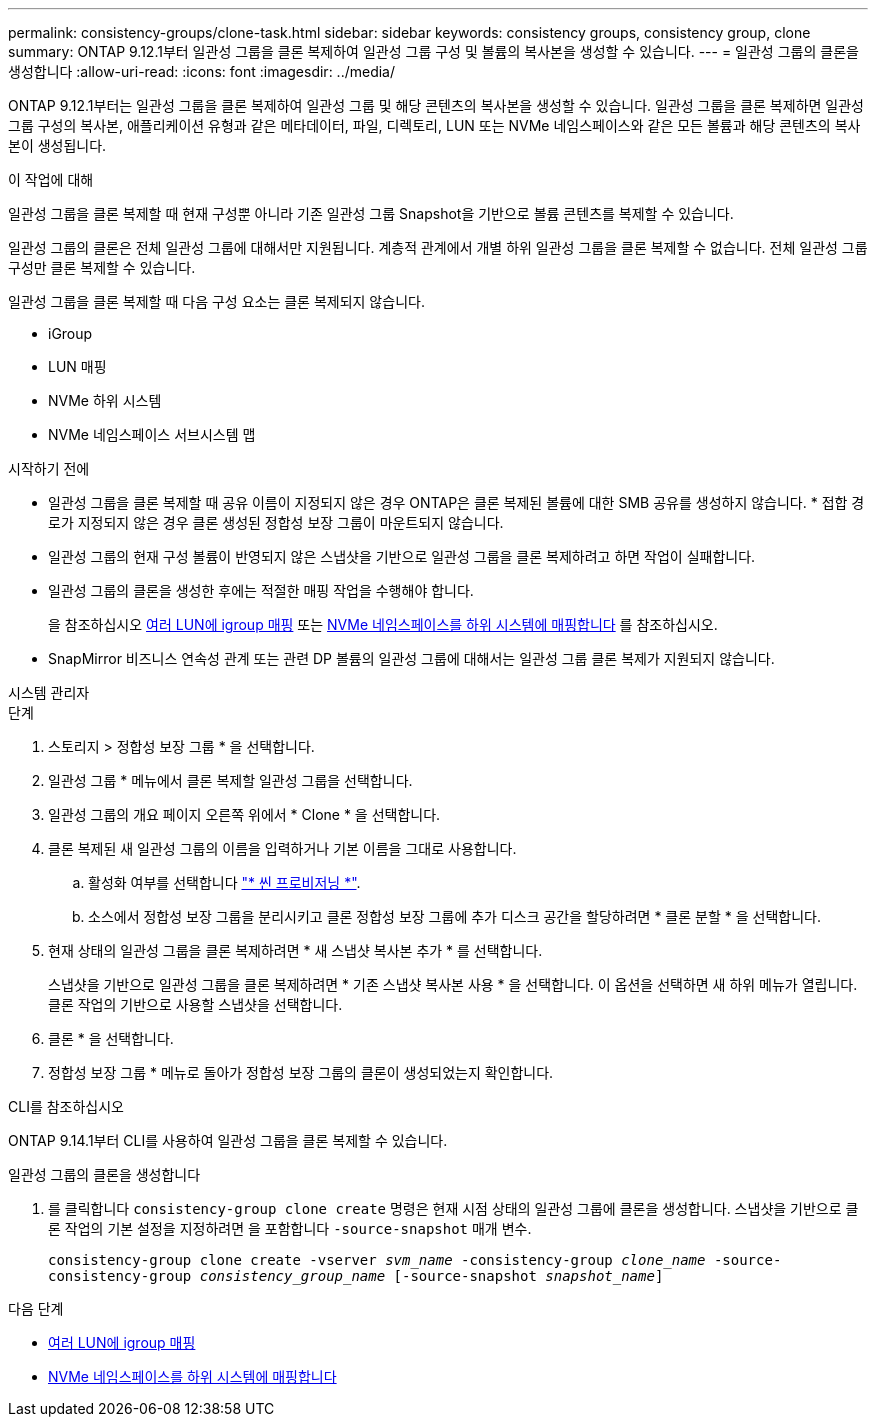 ---
permalink: consistency-groups/clone-task.html 
sidebar: sidebar 
keywords: consistency groups, consistency group, clone 
summary: ONTAP 9.12.1부터 일관성 그룹을 클론 복제하여 일관성 그룹 구성 및 볼륨의 복사본을 생성할 수 있습니다. 
---
= 일관성 그룹의 클론을 생성합니다
:allow-uri-read: 
:icons: font
:imagesdir: ../media/


[role="lead"]
ONTAP 9.12.1부터는 일관성 그룹을 클론 복제하여 일관성 그룹 및 해당 콘텐츠의 복사본을 생성할 수 있습니다. 일관성 그룹을 클론 복제하면 일관성 그룹 구성의 복사본, 애플리케이션 유형과 같은 메타데이터, 파일, 디렉토리, LUN 또는 NVMe 네임스페이스와 같은 모든 볼륨과 해당 콘텐츠의 복사본이 생성됩니다.

.이 작업에 대해
일관성 그룹을 클론 복제할 때 현재 구성뿐 아니라 기존 일관성 그룹 Snapshot을 기반으로 볼륨 콘텐츠를 복제할 수 있습니다.

일관성 그룹의 클론은 전체 일관성 그룹에 대해서만 지원됩니다. 계층적 관계에서 개별 하위 일관성 그룹을 클론 복제할 수 없습니다. 전체 일관성 그룹 구성만 클론 복제할 수 있습니다.

일관성 그룹을 클론 복제할 때 다음 구성 요소는 클론 복제되지 않습니다.

* iGroup
* LUN 매핑
* NVMe 하위 시스템
* NVMe 네임스페이스 서브시스템 맵


.시작하기 전에
* 일관성 그룹을 클론 복제할 때 공유 이름이 지정되지 않은 경우 ONTAP은 클론 복제된 볼륨에 대한 SMB 공유를 생성하지 않습니다. * 접합 경로가 지정되지 않은 경우 클론 생성된 정합성 보장 그룹이 마운트되지 않습니다.
* 일관성 그룹의 현재 구성 볼륨이 반영되지 않은 스냅샷을 기반으로 일관성 그룹을 클론 복제하려고 하면 작업이 실패합니다.
* 일관성 그룹의 클론을 생성한 후에는 적절한 매핑 작업을 수행해야 합니다.
+
을 참조하십시오 xref:../task_san_map_igroups_to_multiple_luns.html[여러 LUN에 igroup 매핑] 또는 xref:../san-admin/map-nvme-namespace-subsystem-task.html[NVMe 네임스페이스를 하위 시스템에 매핑합니다] 를 참조하십시오.

* SnapMirror 비즈니스 연속성 관계 또는 관련 DP 볼륨의 일관성 그룹에 대해서는 일관성 그룹 클론 복제가 지원되지 않습니다.


[role="tabbed-block"]
====
.시스템 관리자
--
.단계
. 스토리지 > 정합성 보장 그룹 * 을 선택합니다.
. 일관성 그룹 * 메뉴에서 클론 복제할 일관성 그룹을 선택합니다.
. 일관성 그룹의 개요 페이지 오른쪽 위에서 * Clone * 을 선택합니다.
. 클론 복제된 새 일관성 그룹의 이름을 입력하거나 기본 이름을 그대로 사용합니다.
+
.. 활성화 여부를 선택합니다 link:../concepts/thin-provisioning-concept.html["* 씬 프로비저닝 *"^].
.. 소스에서 정합성 보장 그룹을 분리시키고 클론 정합성 보장 그룹에 추가 디스크 공간을 할당하려면 * 클론 분할 * 을 선택합니다.


. 현재 상태의 일관성 그룹을 클론 복제하려면 * 새 스냅샷 복사본 추가 * 를 선택합니다.
+
스냅샷을 기반으로 일관성 그룹을 클론 복제하려면 * 기존 스냅샷 복사본 사용 * 을 선택합니다. 이 옵션을 선택하면 새 하위 메뉴가 열립니다. 클론 작업의 기반으로 사용할 스냅샷을 선택합니다.

. 클론 * 을 선택합니다.
. 정합성 보장 그룹 * 메뉴로 돌아가 정합성 보장 그룹의 클론이 생성되었는지 확인합니다.


--
.CLI를 참조하십시오
--
ONTAP 9.14.1부터 CLI를 사용하여 일관성 그룹을 클론 복제할 수 있습니다.

.일관성 그룹의 클론을 생성합니다
. 를 클릭합니다 `consistency-group clone create` 명령은 현재 시점 상태의 일관성 그룹에 클론을 생성합니다. 스냅샷을 기반으로 클론 작업의 기본 설정을 지정하려면 을 포함합니다 `-source-snapshot` 매개 변수.
+
`consistency-group clone create -vserver _svm_name_ -consistency-group _clone_name_ -source-consistency-group _consistency_group_name_ [-source-snapshot _snapshot_name_]`



--
====
.다음 단계
* xref:../task_san_map_igroups_to_multiple_luns.html[여러 LUN에 igroup 매핑]
* xref:../san-admin/map-nvme-namespace-subsystem-task.html[NVMe 네임스페이스를 하위 시스템에 매핑합니다]

